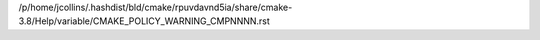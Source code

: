 /p/home/jcollins/.hashdist/bld/cmake/rpuvdavnd5ia/share/cmake-3.8/Help/variable/CMAKE_POLICY_WARNING_CMPNNNN.rst